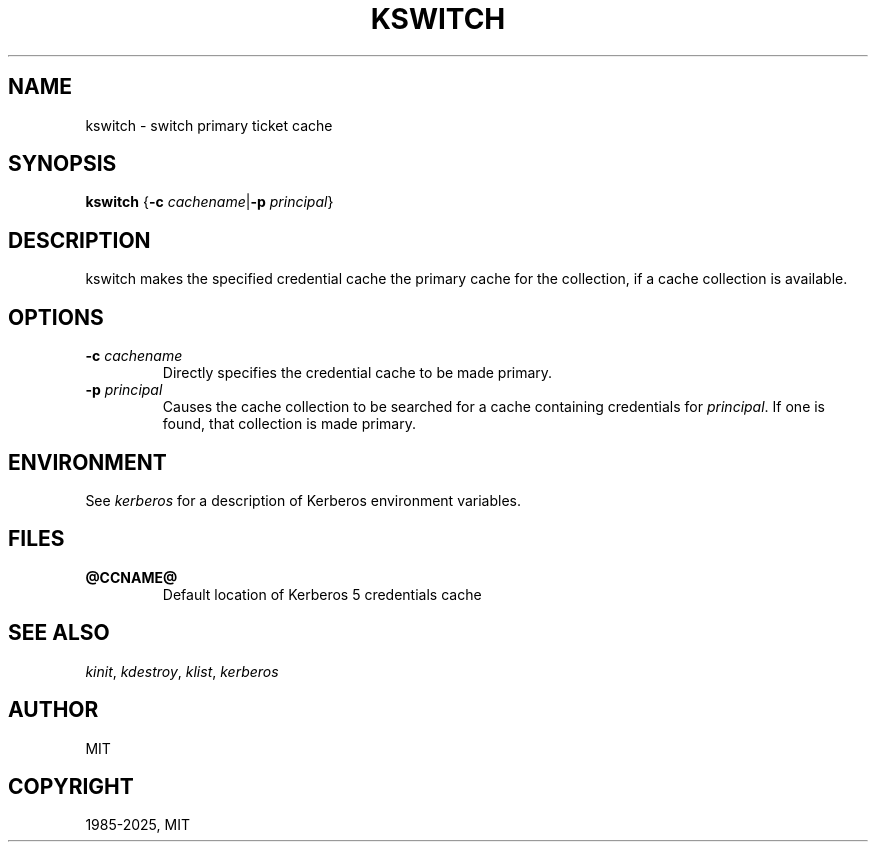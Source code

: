 .\" Man page generated from reStructuredText.
.
.
.nr rst2man-indent-level 0
.
.de1 rstReportMargin
\\$1 \\n[an-margin]
level \\n[rst2man-indent-level]
level margin: \\n[rst2man-indent\\n[rst2man-indent-level]]
-
\\n[rst2man-indent0]
\\n[rst2man-indent1]
\\n[rst2man-indent2]
..
.de1 INDENT
.\" .rstReportMargin pre:
. RS \\$1
. nr rst2man-indent\\n[rst2man-indent-level] \\n[an-margin]
. nr rst2man-indent-level +1
.\" .rstReportMargin post:
..
.de UNINDENT
. RE
.\" indent \\n[an-margin]
.\" old: \\n[rst2man-indent\\n[rst2man-indent-level]]
.nr rst2man-indent-level -1
.\" new: \\n[rst2man-indent\\n[rst2man-indent-level]]
.in \\n[rst2man-indent\\n[rst2man-indent-level]]u
..
.TH "KSWITCH" "1" " " "1.22.1" "MIT Kerberos"
.SH NAME
kswitch \- switch primary ticket cache
.SH SYNOPSIS
.sp
\fBkswitch\fP
{\fB\-c\fP \fIcachename\fP|\fB\-p\fP \fIprincipal\fP}
.SH DESCRIPTION
.sp
kswitch makes the specified credential cache the primary cache for the
collection, if a cache collection is available.
.SH OPTIONS
.INDENT 0.0
.TP
\fB\-c\fP \fIcachename\fP
Directly specifies the credential cache to be made primary.
.TP
\fB\-p\fP \fIprincipal\fP
Causes the cache collection to be searched for a cache containing
credentials for \fIprincipal\fP\&.  If one is found, that collection is
made primary.
.UNINDENT
.SH ENVIRONMENT
.sp
See \fI\%kerberos\fP for a description of Kerberos environment
variables.
.SH FILES
.INDENT 0.0
.TP
.B \fB@CCNAME@\fP
Default location of Kerberos 5 credentials cache
.UNINDENT
.SH SEE ALSO
.sp
\fI\%kinit\fP, \fI\%kdestroy\fP, \fI\%klist\fP,
\fI\%kerberos\fP
.SH AUTHOR
MIT
.SH COPYRIGHT
1985-2025, MIT
.\" Generated by docutils manpage writer.
.

